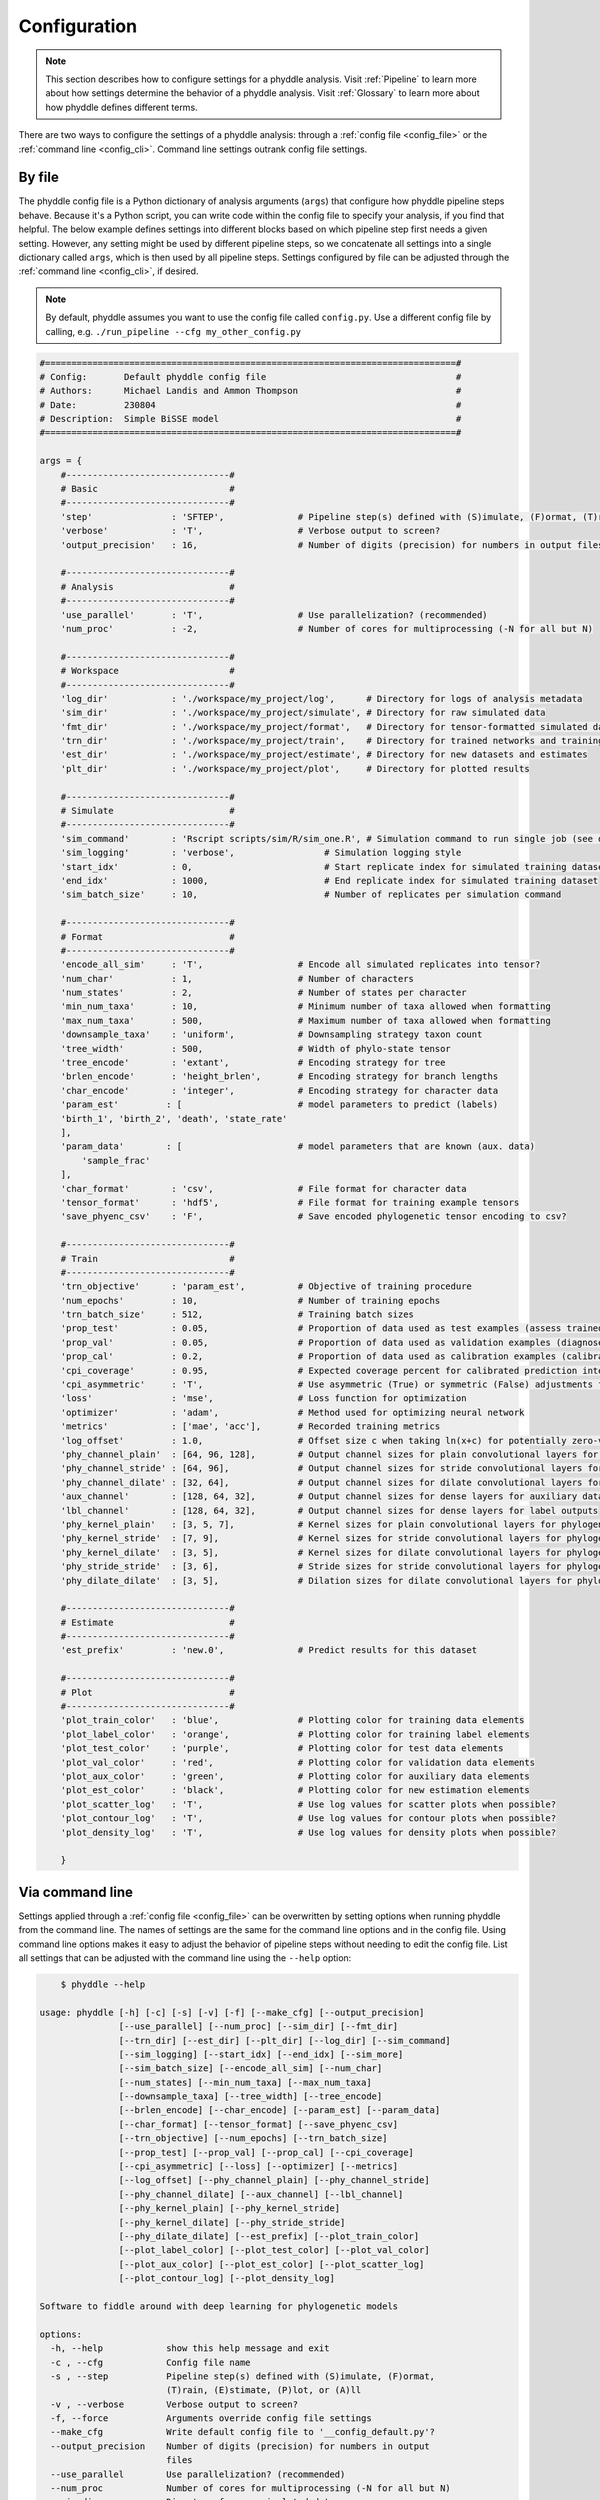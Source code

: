 .. _Configuration:

Configuration
=============

.. note:: 
    
    This section describes how to configure settings for a phyddle analysis.
    Visit :ref:`Pipeline` to learn more about how settings determine the
    behavior of a phyddle analysis. Visit :ref:`Glossary` to learn more about
    how phyddle defines different terms.

There are two ways to configure the settings of a phyddle analysis: through a
:ref:`config file <config_file>` or the :ref:`command line <config_cli>`.
Command line settings outrank config file settings.

.. _config_file:

By file
-------

The phyddle config file is a Python dictionary of analysis arguments (``args``)
that configure how phyddle pipeline steps behave. Because it's a Python script,
you can write code within the config file to specify your analysis, if you find
that helpful. The below example defines settings into different blocks based on
which pipeline step first needs a given setting. However, any setting might be
used by different pipeline steps, so we concatenate all settings into a single
dictionary called ``args``, which is then used by all pipeline steps. Settings
configured by file can be adjusted through the :ref:`command line <config_cli>`,
if desired.

.. note::

    By default, phyddle assumes you want to use the config file called
    ``config.py``. Use a different config file by calling, e.g.
    ``./run_pipeline --cfg my_other_config.py``

.. code-block:: python

    #==============================================================================#
    # Config:       Default phyddle config file                                    #
    # Authors:      Michael Landis and Ammon Thompson                              #
    # Date:         230804                                                         #
    # Description:  Simple BiSSE model                                             #
    #==============================================================================#

    args = {
        #-------------------------------#
        # Basic                         #
        #-------------------------------#
        'step'               : 'SFTEP',              # Pipeline step(s) defined with (S)imulate, (F)ormat, (T)rain, (E)stimate, (P)lot, or (A)ll
        'verbose'            : 'T',                  # Verbose output to screen?
        'output_precision'   : 16,                   # Number of digits (precision) for numbers in output files

        #-------------------------------#
        # Analysis                      #
        #-------------------------------#
        'use_parallel'       : 'T',                  # Use parallelization? (recommended)
        'num_proc'           : -2,                   # Number of cores for multiprocessing (-N for all but N)

        #-------------------------------#
        # Workspace                     #
        #-------------------------------#
        'log_dir'            : './workspace/my_project/log',      # Directory for logs of analysis metadata
        'sim_dir'            : './workspace/my_project/simulate', # Directory for raw simulated data
        'fmt_dir'            : './workspace/my_project/format',   # Directory for tensor-formatted simulated data
        'trn_dir'            : './workspace/my_project/train',    # Directory for trained networks and training output
        'est_dir'            : './workspace/my_project/estimate', # Directory for new datasets and estimates
        'plt_dir'            : './workspace/my_project/plot',     # Directory for plotted results

        #-------------------------------#
        # Simulate                      #
        #-------------------------------#
        'sim_command'        : 'Rscript scripts/sim/R/sim_one.R', # Simulation command to run single job (see documentation)
        'sim_logging'        : 'verbose',                 # Simulation logging style
        'start_idx'          : 0,                         # Start replicate index for simulated training dataset
        'end_idx'            : 1000,                      # End replicate index for simulated training dataset
        'sim_batch_size'     : 10,                        # Number of replicates per simulation command

        #-------------------------------#
        # Format                        #
        #-------------------------------#
        'encode_all_sim'     : 'T',                  # Encode all simulated replicates into tensor?
        'num_char'           : 1,                    # Number of characters
        'num_states'         : 2,                    # Number of states per character
        'min_num_taxa'       : 10,                   # Minimum number of taxa allowed when formatting
        'max_num_taxa'       : 500,                  # Maximum number of taxa allowed when formatting
        'downsample_taxa'    : 'uniform',            # Downsampling strategy taxon count
        'tree_width'         : 500,                  # Width of phylo-state tensor
        'tree_encode'        : 'extant',             # Encoding strategy for tree
        'brlen_encode'       : 'height_brlen',       # Encoding strategy for branch lengths
        'char_encode'        : 'integer',            # Encoding strategy for character data
        'param_est'         : [                      # model parameters to predict (labels)
        'birth_1', 'birth_2', 'death', 'state_rate'
        ],
        'param_data'        : [                      # model parameters that are known (aux. data)
            'sample_frac'
        ],
        'char_format'        : 'csv',                # File format for character data
        'tensor_format'      : 'hdf5',               # File format for training example tensors
        'save_phyenc_csv'    : 'F',                  # Save encoded phylogenetic tensor encoding to csv?

        #-------------------------------#
        # Train                         #
        #-------------------------------#
        'trn_objective'      : 'param_est',          # Objective of training procedure
        'num_epochs'         : 10,                   # Number of training epochs
        'trn_batch_size'     : 512,                  # Training batch sizes
        'prop_test'          : 0.05,                 # Proportion of data used as test examples (assess trained network performance)
        'prop_val'           : 0.05,                 # Proportion of data used as validation examples (diagnose network overtraining)
        'prop_cal'           : 0.2,                  # Proportion of data used as calibration examples (calibrate CPIs)
        'cpi_coverage'       : 0.95,                 # Expected coverage percent for calibrated prediction intervals (CPIs)
        'cpi_asymmetric'     : 'T',                  # Use asymmetric (True) or symmetric (False) adjustments for CPIs?
        'loss'               : 'mse',                # Loss function for optimization
        'optimizer'          : 'adam',               # Method used for optimizing neural network
        'metrics'            : ['mae', 'acc'],       # Recorded training metrics
        'log_offset'         : 1.0,                  # Offset size c when taking ln(x+c) for potentially zero-valued variables
        'phy_channel_plain'  : [64, 96, 128],        # Output channel sizes for plain convolutional layers for phylogenetic state input
        'phy_channel_stride' : [64, 96],             # Output channel sizes for stride convolutional layers for phylogenetic state input
        'phy_channel_dilate' : [32, 64],             # Output channel sizes for dilate convolutional layers for phylogenetic state input
        'aux_channel'        : [128, 64, 32],        # Output channel sizes for dense layers for auxiliary data input
        'lbl_channel'        : [128, 64, 32],        # Output channel sizes for dense layers for label outputs
        'phy_kernel_plain'   : [3, 5, 7],            # Kernel sizes for plain convolutional layers for phylogenetic state input
        'phy_kernel_stride'  : [7, 9],               # Kernel sizes for stride convolutional layers for phylogenetic state input
        'phy_kernel_dilate'  : [3, 5],               # Kernel sizes for dilate convolutional layers for phylogenetic state input
        'phy_stride_stride'  : [3, 6],               # Stride sizes for stride convolutional layers for phylogenetic state input
        'phy_dilate_dilate'  : [3, 5],               # Dilation sizes for dilate convolutional layers for phylogenetic state input

        #-------------------------------#
        # Estimate                      #
        #-------------------------------#
        'est_prefix'         : 'new.0',              # Predict results for this dataset

        #-------------------------------#
        # Plot                          #
        #-------------------------------#
        'plot_train_color'   : 'blue',               # Plotting color for training data elements
        'plot_label_color'   : 'orange',             # Plotting color for training label elements
        'plot_test_color'    : 'purple',             # Plotting color for test data elements
        'plot_val_color'     : 'red',                # Plotting color for validation data elements
        'plot_aux_color'     : 'green',              # Plotting color for auxiliary data elements
        'plot_est_color'     : 'black',              # Plotting color for new estimation elements
        'plot_scatter_log'   : 'T',                  # Use log values for scatter plots when possible?
        'plot_contour_log'   : 'T',                  # Use log values for contour plots when possible?
        'plot_density_log'   : 'T',                  # Use log values for density plots when possible?

        }

.. _config_CLI:

Via command line
----------------

Settings applied through a :ref:`config file <config_file>` can be overwritten
by setting options when running phyddle from the command line. The names of
settings are the same for the command line options and in the config file.
Using command line options makes it easy to adjust the behavior of pipeline
steps without needing to edit the config file. List all settings that can be
adjusted with the command line using the ``--help`` option:

.. code-block::

	$ phyddle --help
    
    usage: phyddle [-h] [-c] [-s] [-v] [-f] [--make_cfg] [--output_precision]
                   [--use_parallel] [--num_proc] [--sim_dir] [--fmt_dir]
                   [--trn_dir] [--est_dir] [--plt_dir] [--log_dir] [--sim_command]
                   [--sim_logging] [--start_idx] [--end_idx] [--sim_more]
                   [--sim_batch_size] [--encode_all_sim] [--num_char]
                   [--num_states] [--min_num_taxa] [--max_num_taxa]
                   [--downsample_taxa] [--tree_width] [--tree_encode]
                   [--brlen_encode] [--char_encode] [--param_est] [--param_data]
                   [--char_format] [--tensor_format] [--save_phyenc_csv]
                   [--trn_objective] [--num_epochs] [--trn_batch_size]
                   [--prop_test] [--prop_val] [--prop_cal] [--cpi_coverage]
                   [--cpi_asymmetric] [--loss] [--optimizer] [--metrics]
                   [--log_offset] [--phy_channel_plain] [--phy_channel_stride]
                   [--phy_channel_dilate] [--aux_channel] [--lbl_channel]
                   [--phy_kernel_plain] [--phy_kernel_stride]
                   [--phy_kernel_dilate] [--phy_stride_stride]
                   [--phy_dilate_dilate] [--est_prefix] [--plot_train_color]
                   [--plot_label_color] [--plot_test_color] [--plot_val_color]
                   [--plot_aux_color] [--plot_est_color] [--plot_scatter_log]
                   [--plot_contour_log] [--plot_density_log]
    
    Software to fiddle around with deep learning for phylogenetic models
    
    options:
      -h, --help            show this help message and exit
      -c , --cfg            Config file name
      -s , --step           Pipeline step(s) defined with (S)imulate, (F)ormat,
                            (T)rain, (E)stimate, (P)lot, or (A)ll
      -v , --verbose        Verbose output to screen?
      -f, --force           Arguments override config file settings
      --make_cfg            Write default config file to '__config_default.py'?
      --output_precision    Number of digits (precision) for numbers in output
                            files
      --use_parallel        Use parallelization? (recommended)
      --num_proc            Number of cores for multiprocessing (-N for all but N)
      --sim_dir             Directory for raw simulated data
      --fmt_dir             Directory for tensor-formatted simulated data
      --trn_dir             Directory for trained networks and training output
      --est_dir             Directory for new datasets and estimates
      --plt_dir             Directory for plotted results
      --log_dir             Directory for logs of analysis metadata
      --sim_command         Simulation command to run single job (see
                            documentation)
      --sim_logging         Simulation logging style
      --start_idx           Start replicate index for simulated training dataset
      --end_idx             End replicate index for simulated training dataset
      --sim_more            Add more simulations with auto-generated indices
      --sim_batch_size      Number of replicates per simulation command
      --encode_all_sim      Encode all simulated replicates into tensor?
      --num_char            Number of characters
      --num_states          Number of states per character
      --min_num_taxa        Minimum number of taxa allowed when formatting
      --max_num_taxa        Maximum number of taxa allowed when formatting
      --downsample_taxa     Downsampling strategy taxon count
      --tree_width          Width of phylo-state tensor
      --tree_encode         Encoding strategy for tree
      --brlen_encode        Encoding strategy for branch lengths
      --char_encode         Encoding strategy for character data
      --param_est           Model parameters to estimate
      --param_data          Model parameters treated as data
      --char_format         File format for character data
      --tensor_format       File format for training example tensors
      --save_phyenc_csv     Save encoded phylogenetic tensor encoding to csv?
      --trn_objective       Objective of training procedure
      --num_epochs          Number of training epochs
      --trn_batch_size      Training batch sizes
      --prop_test           Proportion of data used as test examples (assess
                            trained network performance)
      --prop_val            Proportion of data used as validation examples
                            (diagnose network overtraining)
      --prop_cal            Proportion of data used as calibration examples
                            (calibrate CPIs)
      --cpi_coverage        Expected coverage percent for calibrated prediction
                            intervals (CPIs)
      --cpi_asymmetric      Use asymmetric (True) or symmetric (False) adjustments
                            for CPIs?
      --loss                Loss function for optimization
      --optimizer           Method used for optimizing neural network
      --metrics             Recorded training metrics
      --log_offset          Offset size c when taking ln(x+c) for potentially
                            zero-valued variables
      --phy_channel_plain   Output channel sizes for plain convolutional layers
                            for phylogenetic state input
      --phy_channel_stride
                            Output channel sizes for stride convolutional layers
                            for phylogenetic state input
      --phy_channel_dilate
                            Output channel sizes for dilate convolutional layers
                            for phylogenetic state input
      --aux_channel         Output channel sizes for dense layers for auxiliary
                            data input
      --lbl_channel         Output channel sizes for dense layers for label
                            outputs
      --phy_kernel_plain    Kernel sizes for plain convolutional layers for
                            phylogenetic state input
      --phy_kernel_stride   Kernel sizes for stride convolutional layers for
                            phylogenetic state input
      --phy_kernel_dilate   Kernel sizes for dilate convolutional layers for
                            phylogenetic state input
      --phy_stride_stride   Stride sizes for stride convolutional layers for
                            phylogenetic state input
      --phy_dilate_dilate   Dilation sizes for dilate convolutional layers for
                            phylogenetic state input
      --est_prefix          Predict results for this dataset
      --plot_train_color    Plotting color for training data elements
      --plot_label_color    Plotting color for training label elements
      --plot_test_color     Plotting color for test data elements
      --plot_val_color      Plotting color for validation data elements
      --plot_aux_color      Plotting color for auxiliary data elements
      --plot_est_color      Plotting color for new estimation elements
      --plot_scatter_log    Use log values for scatter plots when possible?
      --plot_contour_log    Use log values for contour plots when possible?
      --plot_density_log    Use log values for density plots when possible?

.. _Setting_Summary:

Table summary
-------------

This section summarizes available settings
in phyddle. The `Setting` column is the exact name of the string that appears in
the configuration file and command-line argument list. The `Step(s)` identifies
all steps that use the setting: [S]imulate, [F]ormat, [T]rain, [E]stimate, and
[P]lot. The `Type` column is the Python variable type expected for the setting.
The `Description` gives a brief description of what the setting does. Visit 
:ref:`Pipeline` to learn more about phyddle settings impact different pipeline
analysis steps. 

.. _table_phyddle_settings:

.. tabularcolumns:: p{0.1\linewidth}p{0.1\linewidth}p{0.1\linewidth}p{0.7\linewidth}
.. csv-table:: phyddle settings
   :file: ./tables/phyddle_settings.csv
   :header-rows: 1
   :widths: 10, 10, 10, 70
   :delim: |
   :align: center
   :width: 100%
   :class: longtable


.. _Special_Settings:

Details
-------

This section provides detailed descriptions for several settings that
are not intuitive to specify, but very powerful when used correctly.

.. _setting_description_step:

``step``
^^^^^^^^

The ``step`` setting controls which steps should be applied.
Each pipeline step is represented by a capital letter:
``S`` for :ref:`Simulate`, ``F`` for :ref:`Format`, ``T`` for :ref:`Train`,
``E`` for :ref:`Estimate`, ``P`` for :ref:`Plot`, and ``A`` for all steps.

For example, the following two commands are equivalent

.. code-block:: shell

    phyddle --step A
    phyddle -s SFTEP

whereas calling

.. code-block:: shell

    phyddle -s SF

commands phyddle to perform the Simulate and Format steps, but not the Train,
Estimate, or Plot steps.

